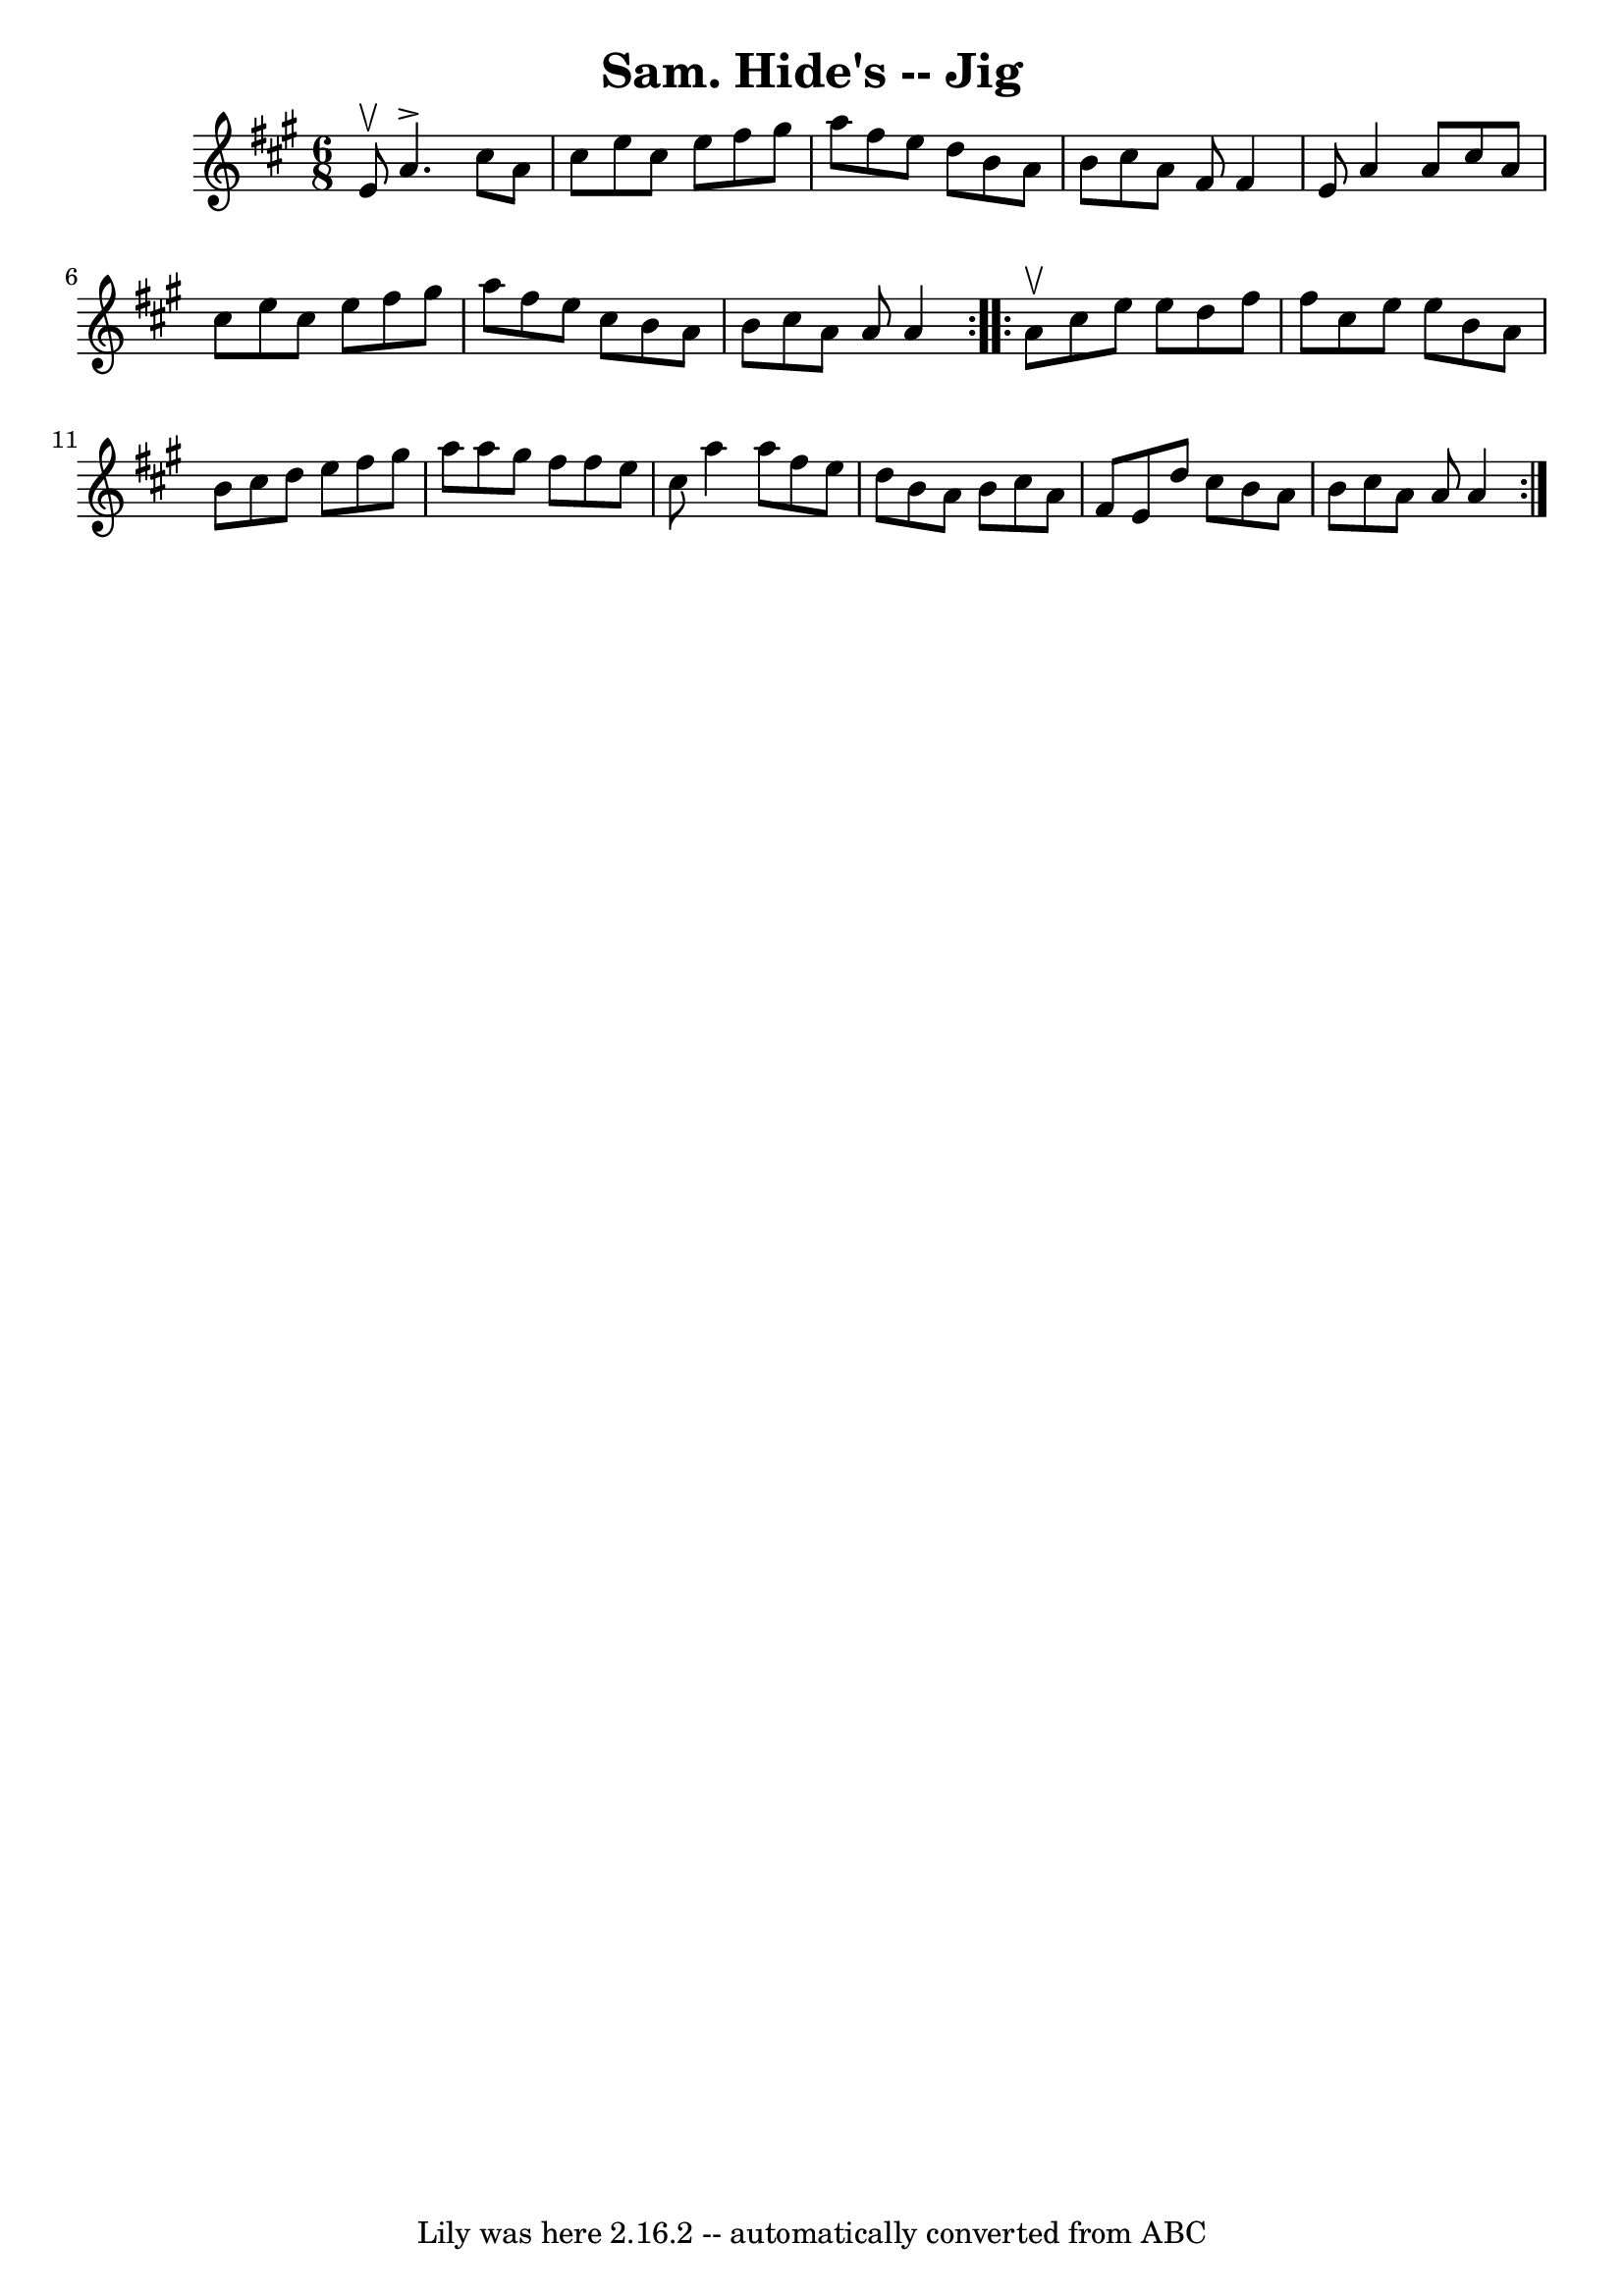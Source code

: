 \version "2.7.40"
\header {
	book = "Ryan's Mammoth Collection"
	crossRefNumber = "1"
	footnotes = "\\\\89 461"
	tagline = "Lily was here 2.16.2 -- automatically converted from ABC"
	title = "Sam. Hide's -- Jig"
}
voicedefault =  {
\set Score.defaultBarType = "empty"

\repeat volta 2 {
\time 6/8 \key a \major e'8^\upbow |
 a'4.^\accent cis''8    
a'8 cis''8    |
 e''8 cis''8 e''8 fis''8 gis''8 a''8  
  |
 fis''8 e''8 d''8 b'8 a'8 b'8    |
 cis''8   
 a'8 fis'8 fis'4 e'8    |
 a'4 a'8 cis''8 a'8    
cis''8    |
 e''8 cis''8 e''8 fis''8 gis''8 a''8    
|
 fis''8 e''8 cis''8 b'8 a'8 b'8    |
 cis''8   
 a'8 a'8 a'4  }     \repeat volta 2 { a'8^\upbow |
 cis''8   
 e''8 e''8 d''8 fis''8 fis''8    |
 cis''8 e''8 e''8  
 b'8 a'8 b'8    |
 cis''8 d''8 e''8 fis''8 gis''8    
a''8    |
 a''8 gis''8 fis''8 fis''8 e''8 cis''8    
|
 a''4 a''8 fis''8 e''8 d''8    |
 b'8 a'8    
b'8 cis''8 a'8 fis'8    |
 e'8 d''8 cis''8 b'8 a'8 
 b'8    |
 cis''8 a'8 a'8 a'4  }   
}

\score{
    <<

	\context Staff="default"
	{
	    \voicedefault 
	}

    >>
	\layout {
	}
	\midi {}
}
